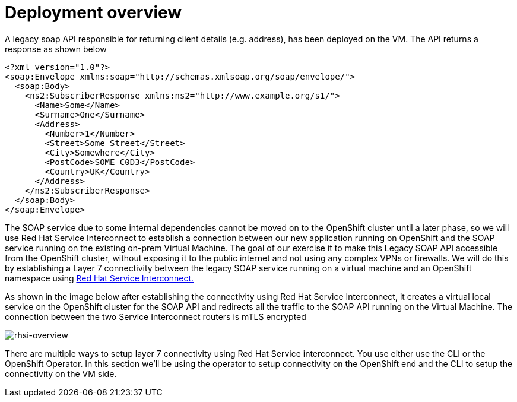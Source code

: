 
# Deployment overview

A legacy soap API responsible for returning client details (e.g. address), has been deployed on the VM. The API returns a response as shown below

[source,xml]
----
<?xml version="1.0"?>
<soap:Envelope xmlns:soap="http://schemas.xmlsoap.org/soap/envelope/">
  <soap:Body>
    <ns2:SubscriberResponse xmlns:ns2="http://www.example.org/s1/">
      <Name>Some</Name>
      <Surname>One</Surname>
      <Address>
        <Number>1</Number>
        <Street>Some Street</Street>
        <City>Somewhere</City>
        <PostCode>SOME C0D3</PostCode>
        <Country>UK</Country>
      </Address>
    </ns2:SubscriberResponse>
  </soap:Body>
</soap:Envelope>
----

The SOAP service due to some internal dependencies cannot be moved on to the OpenShift cluster until a later phase, so we will use Red Hat Service Interconnect to establish a connection between our new application running on OpenShift and the SOAP service running on the existing on-prem Virtual Machine. The goal of our exercise it to make this Legacy SOAP API accessible from the OpenShift cluster, without exposing it to the public internet and not using any complex VPNs or firewalls. We will do this by establishing a Layer 7 connectivity between the legacy SOAP service running on a virtual machine and an OpenShift namespace using https://developers.redhat.com/products/service-interconnect/overview[Red Hat Service Interconnect.^]

As shown in the image below after establishing the connectivity using Red Hat Service Interconnect, it creates a virtual local service on the OpenShift cluster for the SOAP API and redirects all the traffic to the SOAP API running on the Virtual Machine. The connection between the two Service Interconnect routers is mTLS encrypted

image::rhsi-overview.png[rhsi-overview]

There are multiple ways to setup layer 7 connectivity using Red Hat Service interconnect. You use either use the CLI or the OpenShift Operator. In this section we'll be using the operator to setup connectivity on the OpenShift end and the CLI to setup the connectivity on the VM side.
